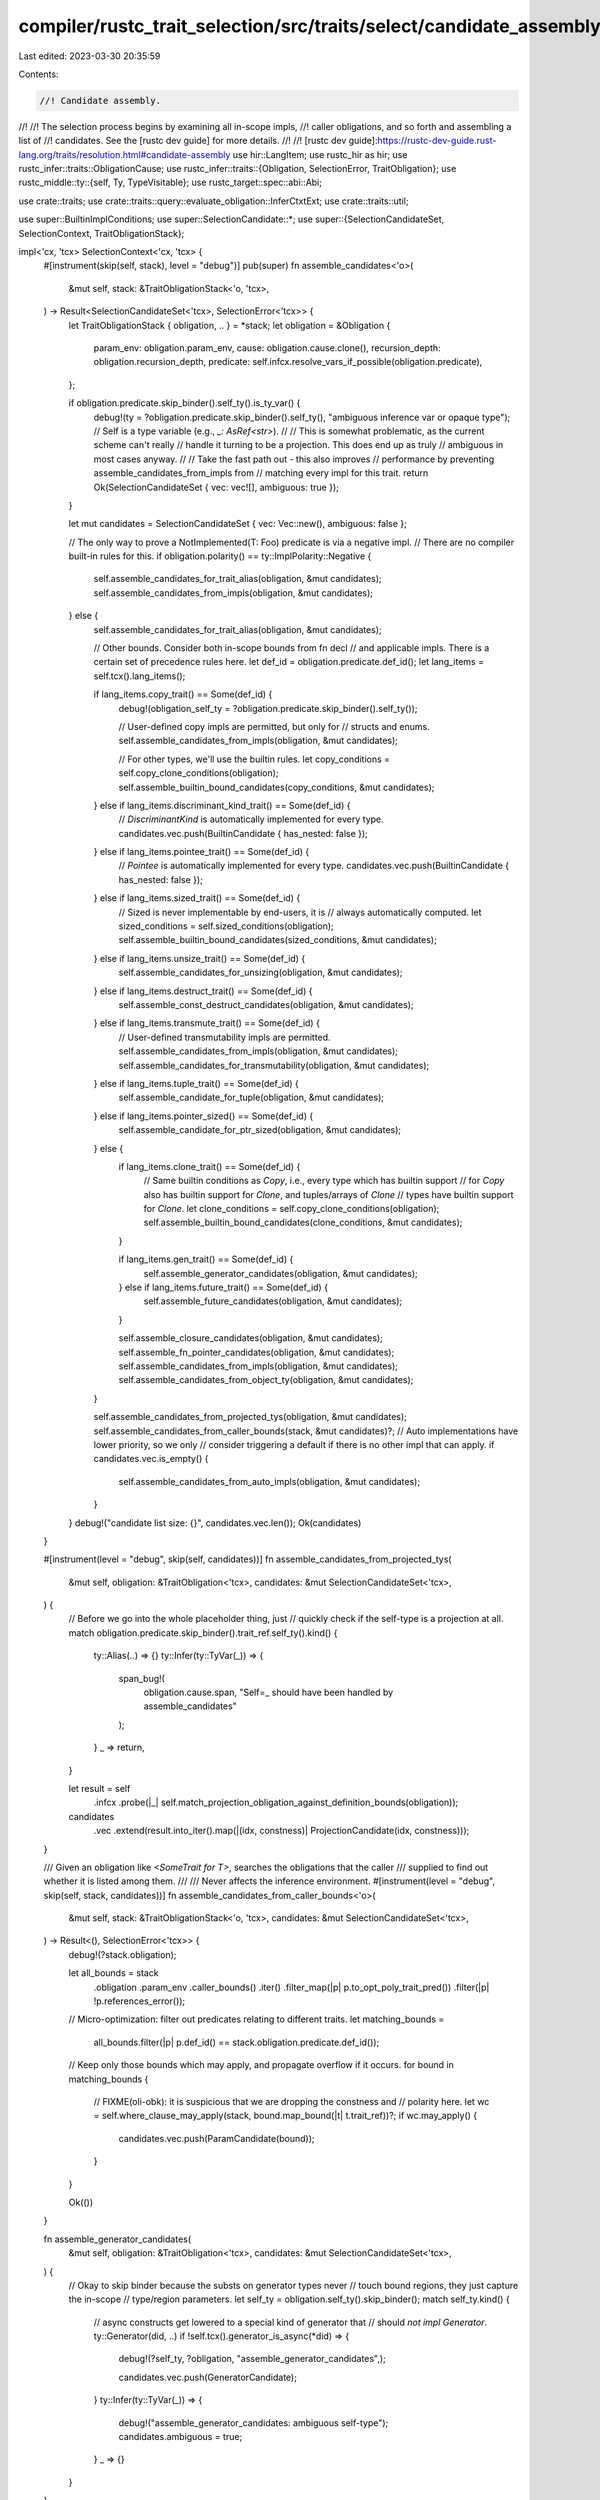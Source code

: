 compiler/rustc_trait_selection/src/traits/select/candidate_assembly.rs
======================================================================

Last edited: 2023-03-30 20:35:59

Contents:

.. code-block:: rs

    //! Candidate assembly.
//!
//! The selection process begins by examining all in-scope impls,
//! caller obligations, and so forth and assembling a list of
//! candidates. See the [rustc dev guide] for more details.
//!
//! [rustc dev guide]:https://rustc-dev-guide.rust-lang.org/traits/resolution.html#candidate-assembly
use hir::LangItem;
use rustc_hir as hir;
use rustc_infer::traits::ObligationCause;
use rustc_infer::traits::{Obligation, SelectionError, TraitObligation};
use rustc_middle::ty::{self, Ty, TypeVisitable};
use rustc_target::spec::abi::Abi;

use crate::traits;
use crate::traits::query::evaluate_obligation::InferCtxtExt;
use crate::traits::util;

use super::BuiltinImplConditions;
use super::SelectionCandidate::*;
use super::{SelectionCandidateSet, SelectionContext, TraitObligationStack};

impl<'cx, 'tcx> SelectionContext<'cx, 'tcx> {
    #[instrument(skip(self, stack), level = "debug")]
    pub(super) fn assemble_candidates<'o>(
        &mut self,
        stack: &TraitObligationStack<'o, 'tcx>,
    ) -> Result<SelectionCandidateSet<'tcx>, SelectionError<'tcx>> {
        let TraitObligationStack { obligation, .. } = *stack;
        let obligation = &Obligation {
            param_env: obligation.param_env,
            cause: obligation.cause.clone(),
            recursion_depth: obligation.recursion_depth,
            predicate: self.infcx.resolve_vars_if_possible(obligation.predicate),
        };

        if obligation.predicate.skip_binder().self_ty().is_ty_var() {
            debug!(ty = ?obligation.predicate.skip_binder().self_ty(), "ambiguous inference var or opaque type");
            // Self is a type variable (e.g., `_: AsRef<str>`).
            //
            // This is somewhat problematic, as the current scheme can't really
            // handle it turning to be a projection. This does end up as truly
            // ambiguous in most cases anyway.
            //
            // Take the fast path out - this also improves
            // performance by preventing assemble_candidates_from_impls from
            // matching every impl for this trait.
            return Ok(SelectionCandidateSet { vec: vec![], ambiguous: true });
        }

        let mut candidates = SelectionCandidateSet { vec: Vec::new(), ambiguous: false };

        // The only way to prove a NotImplemented(T: Foo) predicate is via a negative impl.
        // There are no compiler built-in rules for this.
        if obligation.polarity() == ty::ImplPolarity::Negative {
            self.assemble_candidates_for_trait_alias(obligation, &mut candidates);
            self.assemble_candidates_from_impls(obligation, &mut candidates);
        } else {
            self.assemble_candidates_for_trait_alias(obligation, &mut candidates);

            // Other bounds. Consider both in-scope bounds from fn decl
            // and applicable impls. There is a certain set of precedence rules here.
            let def_id = obligation.predicate.def_id();
            let lang_items = self.tcx().lang_items();

            if lang_items.copy_trait() == Some(def_id) {
                debug!(obligation_self_ty = ?obligation.predicate.skip_binder().self_ty());

                // User-defined copy impls are permitted, but only for
                // structs and enums.
                self.assemble_candidates_from_impls(obligation, &mut candidates);

                // For other types, we'll use the builtin rules.
                let copy_conditions = self.copy_clone_conditions(obligation);
                self.assemble_builtin_bound_candidates(copy_conditions, &mut candidates);
            } else if lang_items.discriminant_kind_trait() == Some(def_id) {
                // `DiscriminantKind` is automatically implemented for every type.
                candidates.vec.push(BuiltinCandidate { has_nested: false });
            } else if lang_items.pointee_trait() == Some(def_id) {
                // `Pointee` is automatically implemented for every type.
                candidates.vec.push(BuiltinCandidate { has_nested: false });
            } else if lang_items.sized_trait() == Some(def_id) {
                // Sized is never implementable by end-users, it is
                // always automatically computed.
                let sized_conditions = self.sized_conditions(obligation);
                self.assemble_builtin_bound_candidates(sized_conditions, &mut candidates);
            } else if lang_items.unsize_trait() == Some(def_id) {
                self.assemble_candidates_for_unsizing(obligation, &mut candidates);
            } else if lang_items.destruct_trait() == Some(def_id) {
                self.assemble_const_destruct_candidates(obligation, &mut candidates);
            } else if lang_items.transmute_trait() == Some(def_id) {
                // User-defined transmutability impls are permitted.
                self.assemble_candidates_from_impls(obligation, &mut candidates);
                self.assemble_candidates_for_transmutability(obligation, &mut candidates);
            } else if lang_items.tuple_trait() == Some(def_id) {
                self.assemble_candidate_for_tuple(obligation, &mut candidates);
            } else if lang_items.pointer_sized() == Some(def_id) {
                self.assemble_candidate_for_ptr_sized(obligation, &mut candidates);
            } else {
                if lang_items.clone_trait() == Some(def_id) {
                    // Same builtin conditions as `Copy`, i.e., every type which has builtin support
                    // for `Copy` also has builtin support for `Clone`, and tuples/arrays of `Clone`
                    // types have builtin support for `Clone`.
                    let clone_conditions = self.copy_clone_conditions(obligation);
                    self.assemble_builtin_bound_candidates(clone_conditions, &mut candidates);
                }

                if lang_items.gen_trait() == Some(def_id) {
                    self.assemble_generator_candidates(obligation, &mut candidates);
                } else if lang_items.future_trait() == Some(def_id) {
                    self.assemble_future_candidates(obligation, &mut candidates);
                }

                self.assemble_closure_candidates(obligation, &mut candidates);
                self.assemble_fn_pointer_candidates(obligation, &mut candidates);
                self.assemble_candidates_from_impls(obligation, &mut candidates);
                self.assemble_candidates_from_object_ty(obligation, &mut candidates);
            }

            self.assemble_candidates_from_projected_tys(obligation, &mut candidates);
            self.assemble_candidates_from_caller_bounds(stack, &mut candidates)?;
            // Auto implementations have lower priority, so we only
            // consider triggering a default if there is no other impl that can apply.
            if candidates.vec.is_empty() {
                self.assemble_candidates_from_auto_impls(obligation, &mut candidates);
            }
        }
        debug!("candidate list size: {}", candidates.vec.len());
        Ok(candidates)
    }

    #[instrument(level = "debug", skip(self, candidates))]
    fn assemble_candidates_from_projected_tys(
        &mut self,
        obligation: &TraitObligation<'tcx>,
        candidates: &mut SelectionCandidateSet<'tcx>,
    ) {
        // Before we go into the whole placeholder thing, just
        // quickly check if the self-type is a projection at all.
        match obligation.predicate.skip_binder().trait_ref.self_ty().kind() {
            ty::Alias(..) => {}
            ty::Infer(ty::TyVar(_)) => {
                span_bug!(
                    obligation.cause.span,
                    "Self=_ should have been handled by assemble_candidates"
                );
            }
            _ => return,
        }

        let result = self
            .infcx
            .probe(|_| self.match_projection_obligation_against_definition_bounds(obligation));

        candidates
            .vec
            .extend(result.into_iter().map(|(idx, constness)| ProjectionCandidate(idx, constness)));
    }

    /// Given an obligation like `<SomeTrait for T>`, searches the obligations that the caller
    /// supplied to find out whether it is listed among them.
    ///
    /// Never affects the inference environment.
    #[instrument(level = "debug", skip(self, stack, candidates))]
    fn assemble_candidates_from_caller_bounds<'o>(
        &mut self,
        stack: &TraitObligationStack<'o, 'tcx>,
        candidates: &mut SelectionCandidateSet<'tcx>,
    ) -> Result<(), SelectionError<'tcx>> {
        debug!(?stack.obligation);

        let all_bounds = stack
            .obligation
            .param_env
            .caller_bounds()
            .iter()
            .filter_map(|p| p.to_opt_poly_trait_pred())
            .filter(|p| !p.references_error());

        // Micro-optimization: filter out predicates relating to different traits.
        let matching_bounds =
            all_bounds.filter(|p| p.def_id() == stack.obligation.predicate.def_id());

        // Keep only those bounds which may apply, and propagate overflow if it occurs.
        for bound in matching_bounds {
            // FIXME(oli-obk): it is suspicious that we are dropping the constness and
            // polarity here.
            let wc = self.where_clause_may_apply(stack, bound.map_bound(|t| t.trait_ref))?;
            if wc.may_apply() {
                candidates.vec.push(ParamCandidate(bound));
            }
        }

        Ok(())
    }

    fn assemble_generator_candidates(
        &mut self,
        obligation: &TraitObligation<'tcx>,
        candidates: &mut SelectionCandidateSet<'tcx>,
    ) {
        // Okay to skip binder because the substs on generator types never
        // touch bound regions, they just capture the in-scope
        // type/region parameters.
        let self_ty = obligation.self_ty().skip_binder();
        match self_ty.kind() {
            // async constructs get lowered to a special kind of generator that
            // should *not* `impl Generator`.
            ty::Generator(did, ..) if !self.tcx().generator_is_async(*did) => {
                debug!(?self_ty, ?obligation, "assemble_generator_candidates",);

                candidates.vec.push(GeneratorCandidate);
            }
            ty::Infer(ty::TyVar(_)) => {
                debug!("assemble_generator_candidates: ambiguous self-type");
                candidates.ambiguous = true;
            }
            _ => {}
        }
    }

    fn assemble_future_candidates(
        &mut self,
        obligation: &TraitObligation<'tcx>,
        candidates: &mut SelectionCandidateSet<'tcx>,
    ) {
        let self_ty = obligation.self_ty().skip_binder();
        if let ty::Generator(did, ..) = self_ty.kind() {
            // async constructs get lowered to a special kind of generator that
            // should directly `impl Future`.
            if self.tcx().generator_is_async(*did) {
                debug!(?self_ty, ?obligation, "assemble_future_candidates",);

                candidates.vec.push(FutureCandidate);
            }
        }
    }

    /// Checks for the artificial impl that the compiler will create for an obligation like `X :
    /// FnMut<..>` where `X` is a closure type.
    ///
    /// Note: the type parameters on a closure candidate are modeled as *output* type
    /// parameters and hence do not affect whether this trait is a match or not. They will be
    /// unified during the confirmation step.
    fn assemble_closure_candidates(
        &mut self,
        obligation: &TraitObligation<'tcx>,
        candidates: &mut SelectionCandidateSet<'tcx>,
    ) {
        let Some(kind) = self.tcx().fn_trait_kind_from_def_id(obligation.predicate.def_id()) else {
            return;
        };

        // Okay to skip binder because the substs on closure types never
        // touch bound regions, they just capture the in-scope
        // type/region parameters
        match *obligation.self_ty().skip_binder().kind() {
            ty::Closure(def_id, closure_substs) => {
                let is_const = self.tcx().is_const_fn_raw(def_id);
                debug!(?kind, ?obligation, "assemble_unboxed_candidates");
                match self.infcx.closure_kind(closure_substs) {
                    Some(closure_kind) => {
                        debug!(?closure_kind, "assemble_unboxed_candidates");
                        if closure_kind.extends(kind) {
                            candidates.vec.push(ClosureCandidate { is_const });
                        }
                    }
                    None => {
                        debug!("assemble_unboxed_candidates: closure_kind not yet known");
                        candidates.vec.push(ClosureCandidate { is_const });
                    }
                }
            }
            ty::Infer(ty::TyVar(_)) => {
                debug!("assemble_unboxed_closure_candidates: ambiguous self-type");
                candidates.ambiguous = true;
            }
            _ => {}
        }
    }

    /// Implements one of the `Fn()` family for a fn pointer.
    fn assemble_fn_pointer_candidates(
        &mut self,
        obligation: &TraitObligation<'tcx>,
        candidates: &mut SelectionCandidateSet<'tcx>,
    ) {
        // We provide impl of all fn traits for fn pointers.
        if !self.tcx().is_fn_trait(obligation.predicate.def_id()) {
            return;
        }

        // Okay to skip binder because what we are inspecting doesn't involve bound regions.
        let self_ty = obligation.self_ty().skip_binder();
        match *self_ty.kind() {
            ty::Infer(ty::TyVar(_)) => {
                debug!("assemble_fn_pointer_candidates: ambiguous self-type");
                candidates.ambiguous = true; // Could wind up being a fn() type.
            }
            // Provide an impl, but only for suitable `fn` pointers.
            ty::FnPtr(_) => {
                if let ty::FnSig {
                    unsafety: hir::Unsafety::Normal,
                    abi: Abi::Rust,
                    c_variadic: false,
                    ..
                } = self_ty.fn_sig(self.tcx()).skip_binder()
                {
                    candidates.vec.push(FnPointerCandidate { is_const: false });
                }
            }
            // Provide an impl for suitable functions, rejecting `#[target_feature]` functions (RFC 2396).
            ty::FnDef(def_id, _) => {
                if let ty::FnSig {
                    unsafety: hir::Unsafety::Normal,
                    abi: Abi::Rust,
                    c_variadic: false,
                    ..
                } = self_ty.fn_sig(self.tcx()).skip_binder()
                {
                    if self.tcx().codegen_fn_attrs(def_id).target_features.is_empty() {
                        candidates
                            .vec
                            .push(FnPointerCandidate { is_const: self.tcx().is_const_fn(def_id) });
                    }
                }
            }
            _ => {}
        }
    }

    /// Searches for impls that might apply to `obligation`.
    fn assemble_candidates_from_impls(
        &mut self,
        obligation: &TraitObligation<'tcx>,
        candidates: &mut SelectionCandidateSet<'tcx>,
    ) {
        debug!(?obligation, "assemble_candidates_from_impls");

        // Essentially any user-written impl will match with an error type,
        // so creating `ImplCandidates` isn't useful. However, we might
        // end up finding a candidate elsewhere (e.g. a `BuiltinCandidate` for `Sized)
        // This helps us avoid overflow: see issue #72839
        // Since compilation is already guaranteed to fail, this is just
        // to try to show the 'nicest' possible errors to the user.
        // We don't check for errors in the `ParamEnv` - in practice,
        // it seems to cause us to be overly aggressive in deciding
        // to give up searching for candidates, leading to spurious errors.
        if obligation.predicate.references_error() {
            return;
        }

        self.tcx().for_each_relevant_impl(
            obligation.predicate.def_id(),
            obligation.predicate.skip_binder().trait_ref.self_ty(),
            |impl_def_id| {
                // Before we create the substitutions and everything, first
                // consider a "quick reject". This avoids creating more types
                // and so forth that we need to.
                let impl_trait_ref = self.tcx().impl_trait_ref(impl_def_id).unwrap();
                if self.fast_reject_trait_refs(obligation, &impl_trait_ref.0) {
                    return;
                }

                self.infcx.probe(|_| {
                    if let Ok(_substs) = self.match_impl(impl_def_id, impl_trait_ref, obligation) {
                        candidates.vec.push(ImplCandidate(impl_def_id));
                    }
                });
            },
        );
    }

    fn assemble_candidates_from_auto_impls(
        &mut self,
        obligation: &TraitObligation<'tcx>,
        candidates: &mut SelectionCandidateSet<'tcx>,
    ) {
        // Okay to skip binder here because the tests we do below do not involve bound regions.
        let self_ty = obligation.self_ty().skip_binder();
        debug!(?self_ty, "assemble_candidates_from_auto_impls");

        let def_id = obligation.predicate.def_id();

        if self.tcx().trait_is_auto(def_id) {
            match self_ty.kind() {
                ty::Dynamic(..) => {
                    // For object types, we don't know what the closed
                    // over types are. This means we conservatively
                    // say nothing; a candidate may be added by
                    // `assemble_candidates_from_object_ty`.
                }
                ty::Foreign(..) => {
                    // Since the contents of foreign types is unknown,
                    // we don't add any `..` impl. Default traits could
                    // still be provided by a manual implementation for
                    // this trait and type.
                }
                ty::Param(..) | ty::Alias(ty::Projection, ..) => {
                    // In these cases, we don't know what the actual
                    // type is. Therefore, we cannot break it down
                    // into its constituent types. So we don't
                    // consider the `..` impl but instead just add no
                    // candidates: this means that typeck will only
                    // succeed if there is another reason to believe
                    // that this obligation holds. That could be a
                    // where-clause or, in the case of an object type,
                    // it could be that the object type lists the
                    // trait (e.g., `Foo+Send : Send`). See
                    // `ui/typeck/typeck-default-trait-impl-send-param.rs`
                    // for an example of a test case that exercises
                    // this path.
                }
                ty::Infer(ty::TyVar(_)) => {
                    // The auto impl might apply; we don't know.
                    candidates.ambiguous = true;
                }
                ty::Generator(_, _, movability)
                    if self.tcx().lang_items().unpin_trait() == Some(def_id) =>
                {
                    match movability {
                        hir::Movability::Static => {
                            // Immovable generators are never `Unpin`, so
                            // suppress the normal auto-impl candidate for it.
                        }
                        hir::Movability::Movable => {
                            // Movable generators are always `Unpin`, so add an
                            // unconditional builtin candidate.
                            candidates.vec.push(BuiltinCandidate { has_nested: false });
                        }
                    }
                }

                _ => candidates.vec.push(AutoImplCandidate),
            }
        }
    }

    /// Searches for impls that might apply to `obligation`.
    fn assemble_candidates_from_object_ty(
        &mut self,
        obligation: &TraitObligation<'tcx>,
        candidates: &mut SelectionCandidateSet<'tcx>,
    ) {
        debug!(
            self_ty = ?obligation.self_ty().skip_binder(),
            "assemble_candidates_from_object_ty",
        );

        self.infcx.probe(|_snapshot| {
            // The code below doesn't care about regions, and the
            // self-ty here doesn't escape this probe, so just erase
            // any LBR.
            let self_ty = self.tcx().erase_late_bound_regions(obligation.self_ty());
            let poly_trait_ref = match self_ty.kind() {
                ty::Dynamic(ref data, ..) => {
                    if data.auto_traits().any(|did| did == obligation.predicate.def_id()) {
                        debug!(
                            "assemble_candidates_from_object_ty: matched builtin bound, \
                             pushing candidate"
                        );
                        candidates.vec.push(BuiltinObjectCandidate);
                        return;
                    }

                    if let Some(principal) = data.principal() {
                        if !self.infcx.tcx.features().object_safe_for_dispatch {
                            principal.with_self_ty(self.tcx(), self_ty)
                        } else if self.tcx().is_object_safe(principal.def_id()) {
                            principal.with_self_ty(self.tcx(), self_ty)
                        } else {
                            return;
                        }
                    } else {
                        // Only auto trait bounds exist.
                        return;
                    }
                }
                ty::Infer(ty::TyVar(_)) => {
                    debug!("assemble_candidates_from_object_ty: ambiguous");
                    candidates.ambiguous = true; // could wind up being an object type
                    return;
                }
                _ => return,
            };

            debug!(?poly_trait_ref, "assemble_candidates_from_object_ty");

            let poly_trait_predicate = self.infcx.resolve_vars_if_possible(obligation.predicate);
            let placeholder_trait_predicate =
                self.infcx.replace_bound_vars_with_placeholders(poly_trait_predicate);

            // Count only those upcast versions that match the trait-ref
            // we are looking for. Specifically, do not only check for the
            // correct trait, but also the correct type parameters.
            // For example, we may be trying to upcast `Foo` to `Bar<i32>`,
            // but `Foo` is declared as `trait Foo: Bar<u32>`.
            let candidate_supertraits = util::supertraits(self.tcx(), poly_trait_ref)
                .enumerate()
                .filter(|&(_, upcast_trait_ref)| {
                    self.infcx.probe(|_| {
                        self.match_normalize_trait_ref(
                            obligation,
                            upcast_trait_ref,
                            placeholder_trait_predicate.trait_ref,
                        )
                        .is_ok()
                    })
                })
                .map(|(idx, _)| ObjectCandidate(idx));

            candidates.vec.extend(candidate_supertraits);
        })
    }

    /// Temporary migration for #89190
    fn need_migrate_deref_output_trait_object(
        &mut self,
        ty: Ty<'tcx>,
        param_env: ty::ParamEnv<'tcx>,
        cause: &ObligationCause<'tcx>,
    ) -> Option<ty::PolyExistentialTraitRef<'tcx>> {
        let tcx = self.tcx();
        if tcx.features().trait_upcasting {
            return None;
        }

        // <ty as Deref>
        let trait_ref = tcx.mk_trait_ref(tcx.lang_items().deref_trait()?, [ty]);

        let obligation =
            traits::Obligation::new(tcx, cause.clone(), param_env, ty::Binder::dummy(trait_ref));
        if !self.infcx.predicate_may_hold(&obligation) {
            return None;
        }

        self.infcx.probe(|_| {
            let ty = traits::normalize_projection_type(
                self,
                param_env,
                tcx.mk_alias_ty(tcx.lang_items().deref_target()?, trait_ref.substs),
                cause.clone(),
                0,
                // We're *intentionally* throwing these away,
                // since we don't actually use them.
                &mut vec![],
            )
            .ty()
            .unwrap();

            if let ty::Dynamic(data, ..) = ty.kind() { data.principal() } else { None }
        })
    }

    /// Searches for unsizing that might apply to `obligation`.
    fn assemble_candidates_for_unsizing(
        &mut self,
        obligation: &TraitObligation<'tcx>,
        candidates: &mut SelectionCandidateSet<'tcx>,
    ) {
        // We currently never consider higher-ranked obligations e.g.
        // `for<'a> &'a T: Unsize<Trait+'a>` to be implemented. This is not
        // because they are a priori invalid, and we could potentially add support
        // for them later, it's just that there isn't really a strong need for it.
        // A `T: Unsize<U>` obligation is always used as part of a `T: CoerceUnsize<U>`
        // impl, and those are generally applied to concrete types.
        //
        // That said, one might try to write a fn with a where clause like
        //     for<'a> Foo<'a, T>: Unsize<Foo<'a, Trait>>
        // where the `'a` is kind of orthogonal to the relevant part of the `Unsize`.
        // Still, you'd be more likely to write that where clause as
        //     T: Trait
        // so it seems ok if we (conservatively) fail to accept that `Unsize`
        // obligation above. Should be possible to extend this in the future.
        let Some(source) = obligation.self_ty().no_bound_vars() else {
            // Don't add any candidates if there are bound regions.
            return;
        };
        let target = obligation.predicate.skip_binder().trait_ref.substs.type_at(1);

        debug!(?source, ?target, "assemble_candidates_for_unsizing");

        match (source.kind(), target.kind()) {
            // Trait+Kx+'a -> Trait+Ky+'b (upcasts).
            (&ty::Dynamic(ref data_a, _, ty::Dyn), &ty::Dynamic(ref data_b, _, ty::Dyn)) => {
                // Upcast coercions permit several things:
                //
                // 1. Dropping auto traits, e.g., `Foo + Send` to `Foo`
                // 2. Tightening the region bound, e.g., `Foo + 'a` to `Foo + 'b` if `'a: 'b`
                // 3. Tightening trait to its super traits, eg. `Foo` to `Bar` if `Foo: Bar`
                //
                // Note that neither of the first two of these changes requires any
                // change at runtime. The third needs to change pointer metadata at runtime.
                //
                // We always perform upcasting coercions when we can because of reason
                // #2 (region bounds).
                let auto_traits_compatible = data_b
                    .auto_traits()
                    // All of a's auto traits need to be in b's auto traits.
                    .all(|b| data_a.auto_traits().any(|a| a == b));
                if auto_traits_compatible {
                    let principal_def_id_a = data_a.principal_def_id();
                    let principal_def_id_b = data_b.principal_def_id();
                    if principal_def_id_a == principal_def_id_b {
                        // no cyclic
                        candidates.vec.push(BuiltinUnsizeCandidate);
                    } else if principal_def_id_a.is_some() && principal_def_id_b.is_some() {
                        // not casual unsizing, now check whether this is trait upcasting coercion.
                        let principal_a = data_a.principal().unwrap();
                        let target_trait_did = principal_def_id_b.unwrap();
                        let source_trait_ref = principal_a.with_self_ty(self.tcx(), source);
                        if let Some(deref_trait_ref) = self.need_migrate_deref_output_trait_object(
                            source,
                            obligation.param_env,
                            &obligation.cause,
                        ) {
                            if deref_trait_ref.def_id() == target_trait_did {
                                return;
                            }
                        }

                        for (idx, upcast_trait_ref) in
                            util::supertraits(self.tcx(), source_trait_ref).enumerate()
                        {
                            if upcast_trait_ref.def_id() == target_trait_did {
                                candidates.vec.push(TraitUpcastingUnsizeCandidate(idx));
                            }
                        }
                    }
                }
            }

            // `T` -> `Trait`
            (_, &ty::Dynamic(_, _, ty::Dyn)) => {
                candidates.vec.push(BuiltinUnsizeCandidate);
            }

            // Ambiguous handling is below `T` -> `Trait`, because inference
            // variables can still implement `Unsize<Trait>` and nested
            // obligations will have the final say (likely deferred).
            (&ty::Infer(ty::TyVar(_)), _) | (_, &ty::Infer(ty::TyVar(_))) => {
                debug!("assemble_candidates_for_unsizing: ambiguous");
                candidates.ambiguous = true;
            }

            // `[T; n]` -> `[T]`
            (&ty::Array(..), &ty::Slice(_)) => {
                candidates.vec.push(BuiltinUnsizeCandidate);
            }

            // `Struct<T>` -> `Struct<U>`
            (&ty::Adt(def_id_a, _), &ty::Adt(def_id_b, _)) if def_id_a.is_struct() => {
                if def_id_a == def_id_b {
                    candidates.vec.push(BuiltinUnsizeCandidate);
                }
            }

            // `(.., T)` -> `(.., U)`
            (&ty::Tuple(tys_a), &ty::Tuple(tys_b)) => {
                if tys_a.len() == tys_b.len() {
                    candidates.vec.push(BuiltinUnsizeCandidate);
                }
            }

            _ => {}
        };
    }

    #[instrument(level = "debug", skip(self, obligation, candidates))]
    fn assemble_candidates_for_transmutability(
        &mut self,
        obligation: &TraitObligation<'tcx>,
        candidates: &mut SelectionCandidateSet<'tcx>,
    ) {
        if obligation.has_non_region_param() {
            return;
        }

        if obligation.has_non_region_infer() {
            candidates.ambiguous = true;
            return;
        }

        candidates.vec.push(TransmutabilityCandidate);
    }

    #[instrument(level = "debug", skip(self, obligation, candidates))]
    fn assemble_candidates_for_trait_alias(
        &mut self,
        obligation: &TraitObligation<'tcx>,
        candidates: &mut SelectionCandidateSet<'tcx>,
    ) {
        // Okay to skip binder here because the tests we do below do not involve bound regions.
        let self_ty = obligation.self_ty().skip_binder();
        debug!(?self_ty);

        let def_id = obligation.predicate.def_id();

        if self.tcx().is_trait_alias(def_id) {
            candidates.vec.push(TraitAliasCandidate);
        }
    }

    /// Assembles the trait which are built-in to the language itself:
    /// `Copy`, `Clone` and `Sized`.
    #[instrument(level = "debug", skip(self, candidates))]
    fn assemble_builtin_bound_candidates(
        &mut self,
        conditions: BuiltinImplConditions<'tcx>,
        candidates: &mut SelectionCandidateSet<'tcx>,
    ) {
        match conditions {
            BuiltinImplConditions::Where(nested) => {
                candidates
                    .vec
                    .push(BuiltinCandidate { has_nested: !nested.skip_binder().is_empty() });
            }
            BuiltinImplConditions::None => {}
            BuiltinImplConditions::Ambiguous => {
                candidates.ambiguous = true;
            }
        }
    }

    fn assemble_const_destruct_candidates(
        &mut self,
        obligation: &TraitObligation<'tcx>,
        candidates: &mut SelectionCandidateSet<'tcx>,
    ) {
        // If the predicate is `~const Destruct` in a non-const environment, we don't actually need
        // to check anything. We'll short-circuit checking any obligations in confirmation, too.
        if !obligation.is_const() {
            candidates.vec.push(ConstDestructCandidate(None));
            return;
        }

        let self_ty = self.infcx.shallow_resolve(obligation.self_ty());
        match self_ty.skip_binder().kind() {
            ty::Alias(..)
            | ty::Dynamic(..)
            | ty::Error(_)
            | ty::Bound(..)
            | ty::Param(_)
            | ty::Placeholder(_) => {
                // We don't know if these are `~const Destruct`, at least
                // not structurally... so don't push a candidate.
            }

            ty::Bool
            | ty::Char
            | ty::Int(_)
            | ty::Uint(_)
            | ty::Float(_)
            | ty::Infer(ty::IntVar(_))
            | ty::Infer(ty::FloatVar(_))
            | ty::Str
            | ty::RawPtr(_)
            | ty::Ref(..)
            | ty::FnDef(..)
            | ty::FnPtr(_)
            | ty::Never
            | ty::Foreign(_)
            | ty::Array(..)
            | ty::Slice(_)
            | ty::Closure(..)
            | ty::Generator(..)
            | ty::Tuple(_)
            | ty::GeneratorWitness(_) => {
                // These are built-in, and cannot have a custom `impl const Destruct`.
                candidates.vec.push(ConstDestructCandidate(None));
            }

            ty::Adt(..) => {
                // Find a custom `impl Drop` impl, if it exists
                let relevant_impl = self.tcx().find_map_relevant_impl(
                    self.tcx().require_lang_item(LangItem::Drop, None),
                    obligation.predicate.skip_binder().trait_ref.self_ty(),
                    Some,
                );

                if let Some(impl_def_id) = relevant_impl {
                    // Check that `impl Drop` is actually const, if there is a custom impl
                    if self.tcx().constness(impl_def_id) == hir::Constness::Const {
                        candidates.vec.push(ConstDestructCandidate(Some(impl_def_id)));
                    }
                } else {
                    // Otherwise check the ADT like a built-in type (structurally)
                    candidates.vec.push(ConstDestructCandidate(None));
                }
            }

            ty::Infer(_) => {
                candidates.ambiguous = true;
            }
        }
    }

    fn assemble_candidate_for_tuple(
        &mut self,
        obligation: &TraitObligation<'tcx>,
        candidates: &mut SelectionCandidateSet<'tcx>,
    ) {
        let self_ty = self.infcx.shallow_resolve(obligation.self_ty().skip_binder());
        match self_ty.kind() {
            ty::Tuple(_) => {
                candidates.vec.push(BuiltinCandidate { has_nested: false });
            }
            ty::Infer(ty::TyVar(_)) => {
                candidates.ambiguous = true;
            }
            ty::Bool
            | ty::Char
            | ty::Int(_)
            | ty::Uint(_)
            | ty::Float(_)
            | ty::Adt(_, _)
            | ty::Foreign(_)
            | ty::Str
            | ty::Array(_, _)
            | ty::Slice(_)
            | ty::RawPtr(_)
            | ty::Ref(_, _, _)
            | ty::FnDef(_, _)
            | ty::FnPtr(_)
            | ty::Dynamic(_, _, _)
            | ty::Closure(_, _)
            | ty::Generator(_, _, _)
            | ty::GeneratorWitness(_)
            | ty::Never
            | ty::Alias(..)
            | ty::Param(_)
            | ty::Bound(_, _)
            | ty::Error(_)
            | ty::Infer(_)
            | ty::Placeholder(_) => {}
        }
    }

    fn assemble_candidate_for_ptr_sized(
        &mut self,
        obligation: &TraitObligation<'tcx>,
        candidates: &mut SelectionCandidateSet<'tcx>,
    ) {
        // The regions of a type don't affect the size of the type
        let self_ty = self
            .tcx()
            .erase_regions(self.tcx().erase_late_bound_regions(obligation.predicate.self_ty()));

        // But if there are inference variables, we have to wait until it's resolved.
        if self_ty.has_non_region_infer() {
            candidates.ambiguous = true;
            return;
        }

        let usize_layout =
            self.tcx().layout_of(ty::ParamEnv::empty().and(self.tcx().types.usize)).unwrap().layout;
        if let Ok(layout) = self.tcx().layout_of(obligation.param_env.and(self_ty))
            && layout.layout.size() == usize_layout.size()
            && layout.layout.align().abi == usize_layout.align().abi
        {
            candidates.vec.push(BuiltinCandidate { has_nested: false });
        }
    }
}


